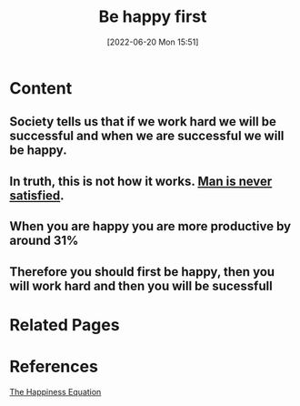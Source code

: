 :PROPERTIES:
:ID:       075e877b-6c81-498d-97ee-b1ad4a723cea
:END:
#+title: Be happy first
#+date: [2022-06-20 Mon 15:51]
* Content
** Society tells us that if we work hard we will be successful and when we are successful we will be happy.
** In truth, this is not how it works. [[id:8f2e40d1-ce20-4753-9f59-0c88019b345d][Man is never satisfied]].
** When you are happy you are more productive by around 31%
** Therefore you should first be happy, then you will work hard and then you will be sucessfull
* Related Pages

* References
[[id:6c81c436-2986-4817-9eea-e17f12c434d7][The Happiness Equation]]
